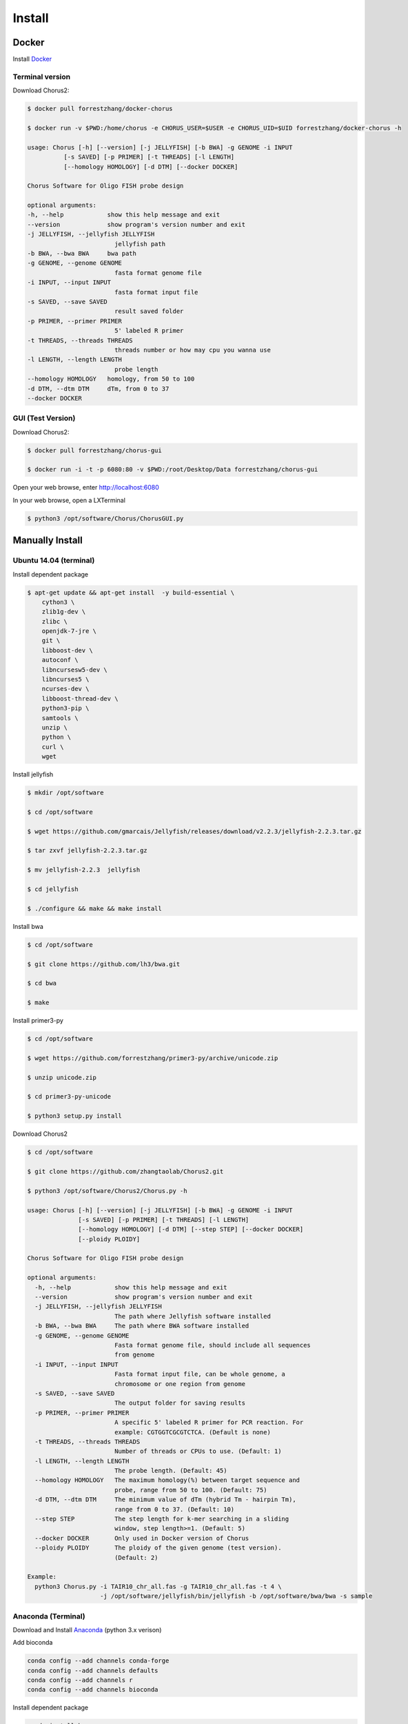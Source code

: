 Install
=======

Docker
------

Install Docker_

.. _Docker: https://docs.docker.com/engine/installation/

Terminal version
*****************

Download Chorus2:

.. code-block:: bash

    $ docker pull forrestzhang/docker-chorus

    $ docker run -v $PWD:/home/chorus -e CHORUS_USER=$USER -e CHORUS_UID=$UID forrestzhang/docker-chorus -h

    usage: Chorus [-h] [--version] [-j JELLYFISH] [-b BWA] -g GENOME -i INPUT
              [-s SAVED] [-p PRIMER] [-t THREADS] [-l LENGTH]
              [--homology HOMOLOGY] [-d DTM] [--docker DOCKER]

    Chorus Software for Oligo FISH probe design

    optional arguments:
    -h, --help            show this help message and exit
    --version             show program's version number and exit
    -j JELLYFISH, --jellyfish JELLYFISH
                            jellyfish path
    -b BWA, --bwa BWA     bwa path
    -g GENOME, --genome GENOME
                            fasta format genome file
    -i INPUT, --input INPUT
                            fasta format input file
    -s SAVED, --save SAVED
                            result saved folder
    -p PRIMER, --primer PRIMER
                            5' labeled R primer
    -t THREADS, --threads THREADS
                            threads number or how may cpu you wanna use
    -l LENGTH, --length LENGTH
                            probe length
    --homology HOMOLOGY   homology, from 50 to 100
    -d DTM, --dtm DTM     dTm, from 0 to 37
    --docker DOCKER

GUI (Test Version)
*******************

Download Chorus2:

.. code-block:: bash

    $ docker pull forrestzhang/chorus-gui

    $ docker run -i -t -p 6080:80 -v $PWD:/root/Desktop/Data forrestzhang/chorus-gui

Open your web browse, enter http://localhost:6080

In your web browse, open a LXTerminal

.. code-block:: bash

    $ python3 /opt/software/Chorus/ChorusGUI.py

.. image:: _static/docker_GUI.jpg

Manually Install
----------------

Ubuntu 14.04 (terminal)
***********************

Install dependent package

.. code-block:: bash

    $ apt-get update && apt-get install  -y build-essential \
        cython3 \
        zlib1g-dev \
        zlibc \
        openjdk-7-jre \
        git \
        libboost-dev \
        autoconf \
        libncursesw5-dev \
        libncurses5 \
        ncurses-dev \
        libboost-thread-dev \
        python3-pip \
        samtools \
        unzip \
        python \
        curl \
        wget


Install jellyfish

.. code-block:: bash

    $ mkdir /opt/software

    $ cd /opt/software

    $ wget https://github.com/gmarcais/Jellyfish/releases/download/v2.2.3/jellyfish-2.2.3.tar.gz

    $ tar zxvf jellyfish-2.2.3.tar.gz

    $ mv jellyfish-2.2.3  jellyfish

    $ cd jellyfish

    $ ./configure && make && make install


Install bwa

.. code-block:: bash

    $ cd /opt/software

    $ git clone https://github.com/lh3/bwa.git

    $ cd bwa

    $ make


Install primer3-py

.. code-block:: bash

    $ cd /opt/software

    $ wget https://github.com/forrestzhang/primer3-py/archive/unicode.zip

    $ unzip unicode.zip

    $ cd primer3-py-unicode

    $ python3 setup.py install

Download Chorus2

.. code-block:: bash

    $ cd /opt/software

    $ git clone https://github.com/zhangtaolab/Chorus2.git

    $ python3 /opt/software/Chorus2/Chorus.py -h

    usage: Chorus [-h] [--version] [-j JELLYFISH] [-b BWA] -g GENOME -i INPUT
                  [-s SAVED] [-p PRIMER] [-t THREADS] [-l LENGTH]
                  [--homology HOMOLOGY] [-d DTM] [--step STEP] [--docker DOCKER]
                  [--ploidy PLOIDY]

    Chorus Software for Oligo FISH probe design

    optional arguments:
      -h, --help            show this help message and exit
      --version             show program's version number and exit
      -j JELLYFISH, --jellyfish JELLYFISH
                            The path where Jellyfish software installed
      -b BWA, --bwa BWA     The path where BWA software installed
      -g GENOME, --genome GENOME
                            Fasta format genome file, should include all sequences
                            from genome
      -i INPUT, --input INPUT
                            Fasta format input file, can be whole genome, a
                            chromosome or one region from genome
      -s SAVED, --save SAVED
                            The output folder for saving results
      -p PRIMER, --primer PRIMER
                            A specific 5' labeled R primer for PCR reaction. For
                            example: CGTGGTCGCGTCTCA. (Default is none)
      -t THREADS, --threads THREADS
                            Number of threads or CPUs to use. (Default: 1)
      -l LENGTH, --length LENGTH
                            The probe length. (Default: 45)
      --homology HOMOLOGY   The maximum homology(%) between target sequence and
                            probe, range from 50 to 100. (Default: 75)
      -d DTM, --dtm DTM     The minimum value of dTm (hybrid Tm - hairpin Tm),
                            range from 0 to 37. (Default: 10)
      --step STEP           The step length for k-mer searching in a sliding
                            window, step length>=1. (Default: 5)
      --docker DOCKER       Only used in Docker version of Chorus
      --ploidy PLOIDY       The ploidy of the given genome (test version).
                            (Default: 2)

    Example:
      python3 Chorus.py -i TAIR10_chr_all.fas -g TAIR10_chr_all.fas -t 4 \
                        -j /opt/software/jellyfish/bin/jellyfish -b /opt/software/bwa/bwa -s sample

Anaconda (Terminal)
********************************

Download and Install Anaconda_ (python 3.x verison)

.. _Anaconda: https://www.continuum.io/downloads


Add bioconda

.. code-block:: bash

    conda config --add channels conda-forge
    conda config --add channels defaults
    conda config --add channels r
    conda config --add channels bioconda


Install dependent package

.. code-block:: bash

    conda install bwa
    conda install jellyfish
    pip install Cython 
    pip install primer3-py
    pip install pyfasta
    pip install pyBigWig


Ubuntu 14.04 (GUI) Test Version
********************************

Install dependent package

.. code-block:: bash

    $ apt-get update && apt-get install -y cython3  build-essential \
        zlib1g-dev \
        zlibc \
        git \
        libboost-dev \
        autoconf \
        libncursesw5-dev \
        libncurses5 \
        ncurses-dev \
        libboost-thread-dev \
        python3-pip \
        samtools \
        unzip \
        python \
        curl \
        wget \
        python3-pyqt5 \
        libfreetype6-dev \
        libxft-dev \
        python3-matplotlib

    $ apt-get remove -y python3-matplotlib


Install jellyfish

.. code-block:: bash

    $ mkdir /opt/software

    $ cd /opt/software

    $ wget https://github.com/gmarcais/Jellyfish/releases/download/v2.2.3/jellyfish-2.2.3.tar.gz

    $ tar zxvf jellyfish-2.2.3.tar.gz

    $ mv jellyfish-2.2.3  jellyfish

    $ cd jellyfish

    $ ./configure && make && make install


Install bwa

.. code-block:: bash

    $ cd /opt/software

    $ git clone https://github.com/lh3/bwa.git

    $ cd bwa

    $ make


Install primer3-py

.. code-block:: bash

    $ cd /opt/software

    $ wget https://github.com/forrestzhang/primer3-py/archive/unicode.zip

    $ unzip unicode.zip

    $ cd primer3-py-unicode

    $ python3 setup.py install


Install Python dependent package

.. code-block:: bash

    $ pip3 install numpy pyfasta matplotlib

    $ pip3 install pandas

Download and run ChorusGUI

.. code-block:: bash

        $ cd /opt/software

        $ git clone https://github.com/zhangtaolab/Chorus2.git

        $ python3 /opt/software/Chorus2/ChorusGUI.py